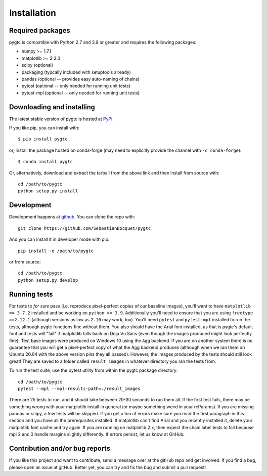 ============
Installation
============

Required packages
~~~~~~~~~~~~~~~~~

pygtc is compatible with Python 2.7 and 3.6 or greater and requires the following packages:

* numpy >= 1.7.1
* matplotlib >= 2.2.0
* scipy (optional)
* packaging (typcally included with setuptools already)
* pandas (optional -- provides easy auto-naming of chains)
* pytest (optional -- only needed for running unit tests)
* pytest-mpl (optional -- only needed for running unit tests)


Downloading and installing
~~~~~~~~~~~~~~~~~~~~~~~~~~

The latest stable version of pygtc is hosted at `PyPi
<http://pypi.python.org/pypi/pygtc/>`_.

If you like pip, you can install with::

  $ pip install pygtc

or, install the package hosted on conda-forge (may need to explicitly provide the channel with ``-c conda-forge``)::

  $ conda install pygtc

Or, alternatively, download and extract the tarball from the above link and then
install from source with::

  cd /path/to/pygtc
  python setup.py install


Development
~~~~~~~~~~~

Development happens at `github <https://github.com/SebastianBocquet/pygtc>`_. You can
clone the repo with::

  git clone https://github.com/SebastianBocquet/pygtc

And you can install it in developer mode with pip::

  pip install -e /path/to/pygtc

or from source::

  cd /path/to/pygtc
  python setup.py develop

Running tests
~~~~~~~~~~~~~
For tests to *for sure* pass (i.e. reproduce pixel-perfect copies of our
baseline images), you'll want to have ``matplotlib == 3.7.2`` installed and be
working on ``python >= 3.9``. Additionally you'll need to ensure that you are
using ``freetype ==2.12.1`` (although versions as low as ``2.10`` may work,
too). You'll need ``pytest`` and ``pytest-mpl`` installed to run the tests,
although pygtc functions fine without them. You also should have the Arial font
installed, as that is pygtc's default font and tests will "fail" if matplotlib
falls back on Deja Vu Sans (even though the images produced might look perfectly
fine). Test base images were produced on Windows 10 using the ``Agg`` backend.
If you are on another system there is no guarantee that you will get a
pixel-perfect copy of what the Agg backend produces (although when we ran them
on Ubuntu 20.04 with the above version pins they all passed). However, the
images produced by the tests should still look great! They are saved to a folder
called ``result_images`` in whatever directory you ran the tests from.

To run the test suite, use the pytest utility from within the pygtc package
directory::

  cd /path/to/pygtc
  pytest --mpl --mpl-results-path=./result_images

There are 25 tests to run, and it should take between 20-30 seconds to run them
all. If the first test fails, there may be something wrong with your matplotlib
install in general (or maybe something weird in your rcParams). If you are
missing pandas or scipy, a few tests will be skipped. If you get a ton of
errors make sure you read the first paragraph in this section and you have all
the prerequisites installed. If matplotlib can't find Arial and you recently
installed it, delete your matplotlib font cache and try again. If you are
running on matplotlib 2.x, then expect the chain label tests to fail because
mpl 2 and 3 handle margins slightly differently. If errors persist, let us know
at GitHub.

Contribution and/or bug reports
~~~~~~~~~~~~~~~~~~~~~~~~~~~~~~~

If you like this project and want to contribute, send a message over at the
gitHub repo and get involved. If you find a bug, please open an issue at gitHub.
Better yet, you can try and fix the bug and submit a pull request!
